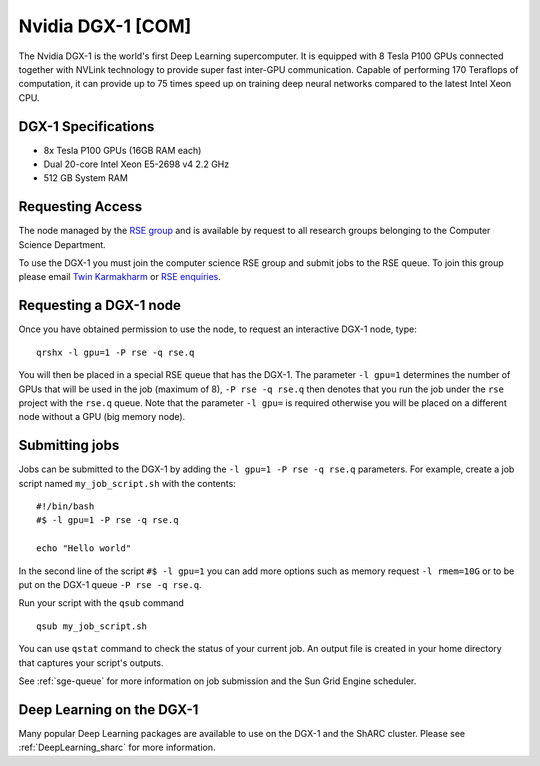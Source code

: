 .. _dgx1_com_groupnodes_sharc:

Nvidia DGX-1 [COM]
==================

The Nvidia DGX-1 is the world's first Deep Learning supercomputer. It is equipped with 8 Tesla P100 GPUs connected together with NVLink technology to provide super fast inter-GPU communication. Capable of performing 170 Teraflops of computation, it can provide up to 75 times speed up on training deep neural networks compared to the latest Intel Xeon CPU.

DGX-1 Specifications
--------------------

* 8x Tesla P100 GPUs (16GB RAM each)
* Dual 20-core Intel Xeon E5-2698 v4 2.2 GHz
* 512 GB System RAM

Requesting Access
-----------------

The node managed by the `RSE group <http://rse.shef.ac.uk>`_ and is available by request to all research groups belonging to the Computer Science Department.

To use the DGX-1 you must join the computer science RSE group and submit jobs to the RSE queue. To join this group please email `Twin Karmakharm <t.karmakharm@sheffield.ac.uk>`_  or `RSE enquiries <rse@shef.ac.uk>`_.

Requesting a DGX-1 node
-----------------------

Once you have obtained permission to use the node, to request an interactive DGX-1 node, type: ::

	qrshx -l gpu=1 -P rse -q rse.q

You will then be placed in a special RSE queue that has the DGX-1. The parameter ``-l gpu=1`` determines the number of GPUs that will be used in the job (maximum of 8), ``-P rse -q rse.q`` then denotes that you run the job under the ``rse`` project with the ``rse.q`` queue.  Note that the parameter ``-l gpu=`` is required otherwise you will be placed on a different node without a GPU (big memory node).

Submitting jobs
---------------

Jobs can be submitted to the DGX-1 by adding the ``-l gpu=1 -P rse -q rse.q`` parameters. For example, create a job script named ``my_job_script.sh`` with the contents: ::

	#!/bin/bash
	#$ -l gpu=1 -P rse -q rse.q

	echo "Hello world"

In the second line of the script ``#$ -l gpu=1`` you can add more options such as memory request ``-l rmem=10G`` or to be put on the DGX-1 queue ``-P rse -q rse.q``.

Run your script with the ``qsub`` command ::

	qsub my_job_script.sh

You can use ``qstat`` command to check the status of your current job. An output file is created in your home directory that captures your script's outputs.

See :ref:`sge-queue` for more information on job submission and the Sun Grid Engine scheduler.

Deep Learning on the DGX-1
--------------------------

Many popular Deep Learning packages are available to use on the DGX-1 and the ShARC cluster. Please see :ref:`DeepLearning_sharc` for more information.
